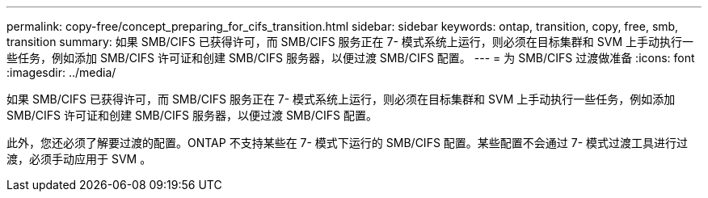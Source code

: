 ---
permalink: copy-free/concept_preparing_for_cifs_transition.html 
sidebar: sidebar 
keywords: ontap, transition, copy, free, smb, transition 
summary: 如果 SMB/CIFS 已获得许可，而 SMB/CIFS 服务正在 7- 模式系统上运行，则必须在目标集群和 SVM 上手动执行一些任务，例如添加 SMB/CIFS 许可证和创建 SMB/CIFS 服务器，以便过渡 SMB/CIFS 配置。 
---
= 为 SMB/CIFS 过渡做准备
:icons: font
:imagesdir: ../media/


[role="lead"]
如果 SMB/CIFS 已获得许可，而 SMB/CIFS 服务正在 7- 模式系统上运行，则必须在目标集群和 SVM 上手动执行一些任务，例如添加 SMB/CIFS 许可证和创建 SMB/CIFS 服务器，以便过渡 SMB/CIFS 配置。

此外，您还必须了解要过渡的配置。ONTAP 不支持某些在 7- 模式下运行的 SMB/CIFS 配置。某些配置不会通过 7- 模式过渡工具进行过渡，必须手动应用于 SVM 。
